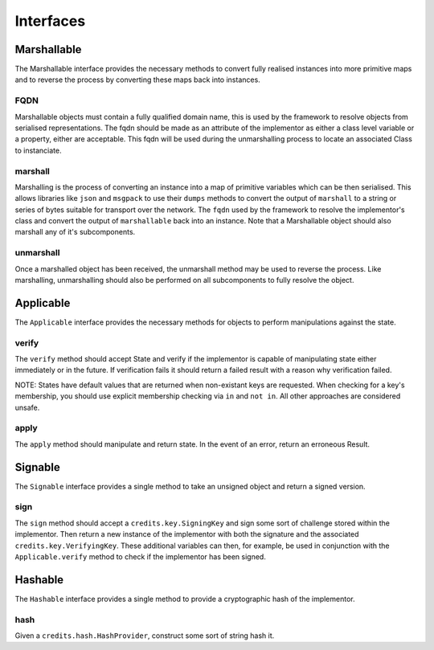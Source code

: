 .. _interfaces:

Interfaces
==========

.. _interfaces-marshallable:

Marshallable
^^^^^^^^^^^^

The Marshallable interface provides the necessary methods to convert fully
realised instances into more primitive maps and to reverse the process by
converting these maps back into instances.

FQDN
----

Marshallable objects must contain a fully qualified domain name, this is used by
the framework to resolve objects from serialised representations. The fqdn
should be made as an attribute of the implementor as either a class level
variable or a property, either are acceptable. This fqdn will be used during the
unmarshalling process to locate an associated Class to instanciate.

.. code-block:: python
   :linenos:

    class Foo:
        fqdn = "fully.qualified.domain.name.Foo"

    # OR

    class Bar:
        @property
        def fqdn(self):
            return "fully.qualified.domain.name.Bar"

marshall
--------

Marshalling is the process of converting an instance into a map of primitive
variables which can be then serialised. This allows libraries like ``json`` and
``msgpack`` to use their ``dumps`` methods to convert the output of
``marshall`` to a string or series of bytes suitable for transport over the
network. The ``fqdn`` used by the framework to resolve the implementor's class
and convert the output of ``marshallable`` back into an instance. Note that a
Marshallable object should also marshall any of it's subcomponents.

.. code-block:: python
   :linenos:

    def marshall(self) -> dict:
        return {
            "fqdn": self.fqdn,
            "variable": 49,
            "subcomponent": self.subcomponent.marshall(),
        }


unmarshall
----------

Once a marshalled object has been received, the unmarshall method may be used to
reverse the process. Like marshalling, unmarshalling should also be performed on
all subcomponents to fully resolve the object.

.. code-block:: python
   :linenos:

    @classmethod
    def unmarshall(cls, registry: Registry, payload: dict) -> cls:
        # Note that registry.unmarshall will call cls.unmarshall on the class that
        # resolves to the subcomponent's fqdn.

        return cls(
            variable=payload["variable"],
            subcomponent=registry.unmarshall(payload["subcomponent"]),
        )


.. _interfaces-applicable:

Applicable
^^^^^^^^^^

The ``Applicable`` interface provides the necessary methods for objects to
perform manipulations against the state.

verify
------

The ``verify`` method should accept State and verify if the implementor is
capable of manipulating state either immediately or in the future. If
verification fails it should return a failed result with a reason why
verification failed.

NOTE: States have default values that are returned when non-existant keys
are requested. When checking for a key's membership, you should use explicit
membership checking via ``in`` and ``not in``. All other approaches are
considered unsafe.

.. code-block:: python
   :linenos:

    def verify(self, state: dict) -> Result:
        if self.from_address not in state["foo.bar"]:
            # self.from_address does not exist in 'foo.bar', in this example we
            # consider this a failure to verify and return a suitable message.
            return None, "from_addresss %s does not exist in 'foo.bar'" % self.from_address

        return None, None  # Nothing to return, but no error.

apply
-----

The ``apply`` method should manipulate and return state. In the event of an
error, return an erroneous Result.

.. code-block:: python
   :linenos:

    def apply(self, state: dict) -> Result:
        try:
            state["foo.bar"][self.from_address] -= self.amount
            state["foo.bar"][self.to_address] += self.amount
            return state, None

        except Exception as e:
            return None, e.message


.. _interfaces-signable:

Signable
^^^^^^^^

The ``Signable`` interface provides a single method to take an unsigned object
and return a signed version.

sign
----

The ``sign`` method should accept a ``credits.key.SigningKey`` and sign some
sort of challenge stored within the implementor. Then return a new instance of
the implementor with both the signature and the associated
``credits.key.VerifyingKey``. These additional variables can then, for example,
be used in conjunction with the ``Applicable.verify`` method to check if the
implementor has been signed.

.. code-block:: python
   :linenos:

    def sign(self, signing_key: SigningKey) -> self:
        verifying_key = signing_key.get_verifying_key()
        signature = signing_key.sign(self.challenge)

        return self.__class__(
            address=self.address,
            nonce=self.nonce,
            challenge=self.challenge,
            verifying_key=verifying_key,
            signature=signature,
        )


.. _interfaces-hashable:

Hashable
^^^^^^^^

The ``Hashable`` interface provides a single method to provide a cryptographic
hash of the implementor.

hash
----

Given a ``credits.hash.HashProvider``, construct some sort of string hash it.

.. code-block:: python
   :linenos:

    def hash(self, hash_provider: credits.hash.HashProvider) -> str:
        # A primative example where we use variables from this class to construct a
        # challenge. Then hash and return the output.
    
        challenge = self.name + str(self.age) + str(self.value)
        return hash_provider.hash(challenge)
